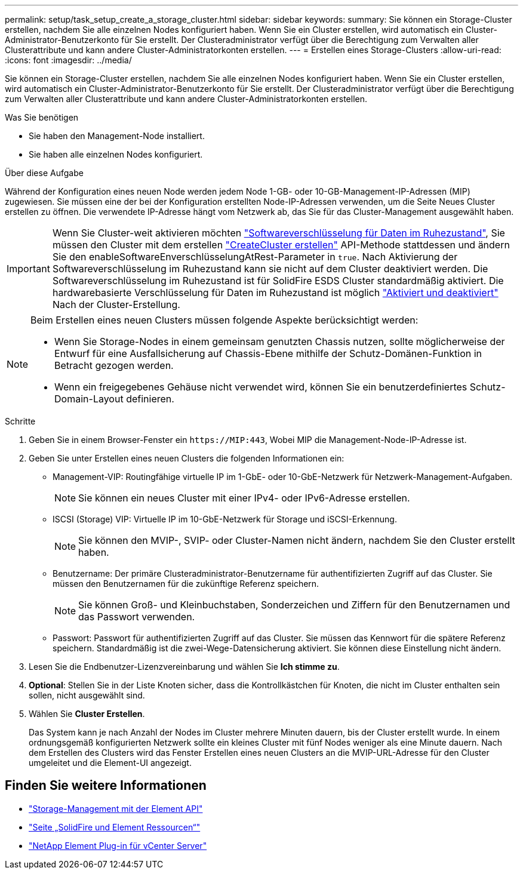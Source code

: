 ---
permalink: setup/task_setup_create_a_storage_cluster.html 
sidebar: sidebar 
keywords:  
summary: Sie können ein Storage-Cluster erstellen, nachdem Sie alle einzelnen Nodes konfiguriert haben. Wenn Sie ein Cluster erstellen, wird automatisch ein Cluster-Administrator-Benutzerkonto für Sie erstellt. Der Clusteradministrator verfügt über die Berechtigung zum Verwalten aller Clusterattribute und kann andere Cluster-Administratorkonten erstellen. 
---
= Erstellen eines Storage-Clusters
:allow-uri-read: 
:icons: font
:imagesdir: ../media/


[role="lead"]
Sie können ein Storage-Cluster erstellen, nachdem Sie alle einzelnen Nodes konfiguriert haben. Wenn Sie ein Cluster erstellen, wird automatisch ein Cluster-Administrator-Benutzerkonto für Sie erstellt. Der Clusteradministrator verfügt über die Berechtigung zum Verwalten aller Clusterattribute und kann andere Cluster-Administratorkonten erstellen.

.Was Sie benötigen
* Sie haben den Management-Node installiert.
* Sie haben alle einzelnen Nodes konfiguriert.


.Über diese Aufgabe
Während der Konfiguration eines neuen Node werden jedem Node 1-GB- oder 10-GB-Management-IP-Adressen (MIP) zugewiesen. Sie müssen eine der bei der Konfiguration erstellten Node-IP-Adressen verwenden, um die Seite Neues Cluster erstellen zu öffnen. Die verwendete IP-Adresse hängt vom Netzwerk ab, das Sie für das Cluster-Management ausgewählt haben.


IMPORTANT: Wenn Sie Cluster-weit aktivieren möchten link:../concepts/concept_solidfire_concepts_security.html#encryption-at-rest-software["Softwareverschlüsselung für Daten im Ruhezustand"], Sie müssen den Cluster mit dem erstellen link:../api/reference_element_api_createcluster.html["CreateCluster erstellen"] API-Methode stattdessen und ändern Sie den enableSoftwareEnverschlüsselungAtRest-Parameter in `true`. Nach Aktivierung der Softwareverschlüsselung im Ruhezustand kann sie nicht auf dem Cluster deaktiviert werden. Die Softwareverschlüsselung im Ruhezustand ist für SolidFire ESDS Cluster standardmäßig aktiviert. Die hardwarebasierte Verschlüsselung für Daten im Ruhezustand ist möglich link:../storage/task_system_manage_cluster_enable_and_disable_encryption_for_a_cluster.html["Aktiviert und deaktiviert"] Nach der Cluster-Erstellung.

[NOTE]
====
Beim Erstellen eines neuen Clusters müssen folgende Aspekte berücksichtigt werden:

* Wenn Sie Storage-Nodes in einem gemeinsam genutzten Chassis nutzen, sollte möglicherweise der Entwurf für eine Ausfallsicherung auf Chassis-Ebene mithilfe der Schutz-Domänen-Funktion in Betracht gezogen werden.
* Wenn ein freigegebenes Gehäuse nicht verwendet wird, können Sie ein benutzerdefiniertes Schutz-Domain-Layout definieren.


====
.Schritte
. Geben Sie in einem Browser-Fenster ein `\https://MIP:443`, Wobei MIP die Management-Node-IP-Adresse ist.
. Geben Sie unter Erstellen eines neuen Clusters die folgenden Informationen ein:
+
** Management-VIP: Routingfähige virtuelle IP im 1-GbE- oder 10-GbE-Netzwerk für Netzwerk-Management-Aufgaben.
+

NOTE: Sie können ein neues Cluster mit einer IPv4- oder IPv6-Adresse erstellen.

** ISCSI (Storage) VIP: Virtuelle IP im 10-GbE-Netzwerk für Storage und iSCSI-Erkennung.
+

NOTE: Sie können den MVIP-, SVIP- oder Cluster-Namen nicht ändern, nachdem Sie den Cluster erstellt haben.

** Benutzername: Der primäre Clusteradministrator-Benutzername für authentifizierten Zugriff auf das Cluster. Sie müssen den Benutzernamen für die zukünftige Referenz speichern.
+

NOTE: Sie können Groß- und Kleinbuchstaben, Sonderzeichen und Ziffern für den Benutzernamen und das Passwort verwenden.

** Passwort: Passwort für authentifizierten Zugriff auf das Cluster. Sie müssen das Kennwort für die spätere Referenz speichern. Standardmäßig ist die zwei-Wege-Datensicherung aktiviert. Sie können diese Einstellung nicht ändern.


. Lesen Sie die Endbenutzer-Lizenzvereinbarung und wählen Sie *Ich stimme zu*.
. *Optional*: Stellen Sie in der Liste Knoten sicher, dass die Kontrollkästchen für Knoten, die nicht im Cluster enthalten sein sollen, nicht ausgewählt sind.
. Wählen Sie *Cluster Erstellen*.
+
Das System kann je nach Anzahl der Nodes im Cluster mehrere Minuten dauern, bis der Cluster erstellt wurde. In einem ordnungsgemäß konfigurierten Netzwerk sollte ein kleines Cluster mit fünf Nodes weniger als eine Minute dauern. Nach dem Erstellen des Clusters wird das Fenster Erstellen eines neuen Clusters an die MVIP-URL-Adresse für den Cluster umgeleitet und die Element-UI angezeigt.





== Finden Sie weitere Informationen

* link:../api/index.html["Storage-Management mit der Element API"]
* https://www.netapp.com/data-storage/solidfire/documentation["Seite „SolidFire und Element Ressourcen“"^]
* https://docs.netapp.com/us-en/vcp/index.html["NetApp Element Plug-in für vCenter Server"^]

